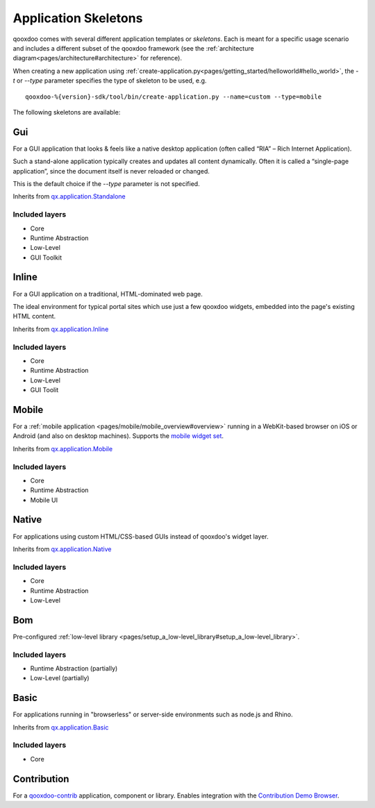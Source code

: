 .. _pages/development/skeletons#skeletons:

Application Skeletons
=====================

qooxdoo comes with several different application templates or *skeletons*. Each is meant for a specific usage scenario and includes a different subset of the qooxdoo framework (see the :ref:`architecture diagram<pages/architecture#architecture>` for reference).

When creating a new application using :ref:`create-application.py<pages/getting_started/helloworld#hello_world>`, the *-t* or *--type* parameter specifies the type of skeleton to be used, e.g.

::

  qooxdoo-%{version}-sdk/tool/bin/create-application.py --name=custom --type=mobile

The following skeletons are available:

Gui
---
For a GUI application that looks & feels like a native desktop application (often called “RIA” – Rich Internet Application).

Such a stand-alone application typically creates and updates all content dynamically. Often it is called a “single-page application”, since the document itself is never reloaded or changed.

This is the default choice if the *--type* parameter is not specified.

Inherits from `qx.application.Standalone <http://demo.qooxdoo.org/%{version}/apiviewer/#qx.application.Standalone>`_

Included layers
^^^^^^^^^^^^^^^

* Core
* Runtime Abstraction
* Low-Level
* GUI Toolkit

Inline
------
For a GUI application on a traditional, HTML-dominated web page.

The ideal environment for typical portal sites which use just a few qooxdoo widgets, embedded into the page's existing HTML content.

Inherits from `qx.application.Inline <http://demo.qooxdoo.org/%{version}/apiviewer/#qx.application.Inline>`_

Included layers
^^^^^^^^^^^^^^^

* Core
* Runtime Abstraction
* Low-Level
* GUI Toolit

Mobile
------
For a :ref:`mobile application <pages/mobile/mobile_overview#overview>` running in a WebKit-based browser on iOS or Android (and also on desktop machines). Supports the `mobile widget set <http://demo.qooxdoo.org/%{version}/apiviewer/#qx.ui.mobile>`_. 

Inherits from `qx.application.Mobile <http://demo.qooxdoo.org/%{version}/apiviewer/#qx.application.Mobile>`_

Included layers
^^^^^^^^^^^^^^^

* Core
* Runtime Abstraction
* Mobile UI

.. _pages/development/skeletons#Native:

Native
------
For applications using custom HTML/CSS-based GUIs instead of qooxdoo's widget layer.

Inherits from `qx.application.Native <http://demo.qooxdoo.org/%{version}/apiviewer/#qx.application.Native>`_

Included layers
^^^^^^^^^^^^^^^

* Core
* Runtime Abstraction
* Low-Level

Bom
---

Pre-configured :ref:`low-level library <pages/setup_a_low-level_library#setup_a_low-level_library>`.

Included layers
^^^^^^^^^^^^^^^

* Runtime Abstraction (partially)
* Low-Level (partially)

Basic
-----
For applications running in "browserless" or server-side environments such as node.js and Rhino. 

Inherits from `qx.application.Basic <http://demo.qooxdoo.org/%{version}/apiviewer/#qx.application.Basic>`_

Included layers
^^^^^^^^^^^^^^^

* Core

Contribution
------------

For a `qooxdoo-contrib <http://qooxdoo.org/contrib/>`_ application, component or library. Enables integration with the `Contribution Demo Browser <http://demo.qooxdoo.org/contrib/demobrowser/>`_. 
